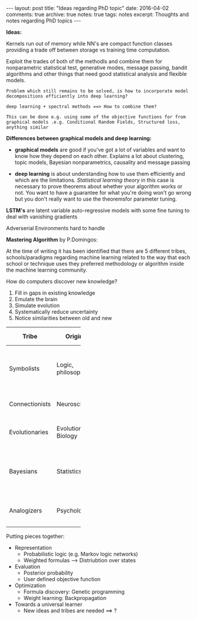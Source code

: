 #+STARTUP: showall indent
#+STARTUP: hidestars
#+BEGIN_HTML
---
layout: post
title: "Ideas regarding PhD topic"
date: 2016-04-02
comments: true
archive: true
notes: true
tags: notes
excerpt: Thoughts and notes regarding PhD topics
---
#+END_HTML

*Ideas:*

Kernels run out of memory while NN's are compact function classes
providing a trade off between storage vs training time computation.

Exploit the trades of both of the methodls and combine them for
nonparametric statistical test, generative modes, message passing,
bandit algorithms and other things that need good statistical analysis
and flexible models.

=Problem which still remains to be solved, is how to incorporate model=
=decompositions efficiently into deep learning?=


=deep learning + spectral methods ==> How to combine them?=

=This can be done e.g. using some of the objective functions for from=
=graphical models .e.g. Conditional Random Fields, Structured loss,=
=anything similar=

*Differences between graphical models and deep learning:*

- *graphical models* are good if you've got a lot of variables and
  want to know how they depend on each other. Explains a lot about
  clustering, topic models, Bayesian nonparametrics, causality and
  message passing


- *deep learning* is about understanding how to use them efficiently
  and which are the limitations. /Statistical learning theory/ in this
  case is necessary to prove theorems about whether your algorithm
  works or not. You want to have a guarantee for what you're doing
  won't go wrong but you don't really want to use the theoremsfor
  parameter tuning.


*LSTM's* are latent variable auto-regressive models with some fine
 tuning to deal with vanishing gradients

Adverserial Environments hard to handle


*Mastering Algorithm* by P.Domingos:

At the time of writing it has been identified that there are 5
different tribes, schools/paradigms regarding machine learning related
to the way that each school or technique uses they preferred
methodology or algorithm inside the machine learning community.

How do computers discover new knowledge?

1. Fill in gaps in existing knowledge
2. Emulate the brain
3. Simulate evolution
4. Systematically reduce uncertainty
5. Notice similarities between old and new


| Tribe          | Origins              | Master Algorithm        | People |
|----------------+----------------------+-------------------------+----|
|                |                      |                         | <2> |
| Symbolists     | Logic, philosophy    | Inverse deduction       | Tom Mitchel, Steve Muggleton, Ross Quinlan |
| Connectionists | Neuroscience         | Backpropagation         | LeCun, Hinton, Bengio |
| Evolutionaries | Evolutionary Biology | Genetic programming     | John Koza, John Holland, Hod Lipson |
| Bayesians      | Statistics           | Probabilistic inference | David Heckerman, Judea Pearl, Michael Jordan |
| Analogizers    | Psychology           | Kernel machines         | Peter Hart, V.Vapnik, Douglas Hofstadter |


Putting pieces together:

- Representation
 - Probabilistic logic (e.g. Markov logic networks)
 - Weighted formulas --> Distriubtion over states

- Evaluation
 - Posterior probability
 - User defined objective function

- Optimization
 - Formula discovery: Genetic programming
 - Weight learning: Backpropagation

- Towards a universal learner
 - New ideas and tribes are needed ==> ?
